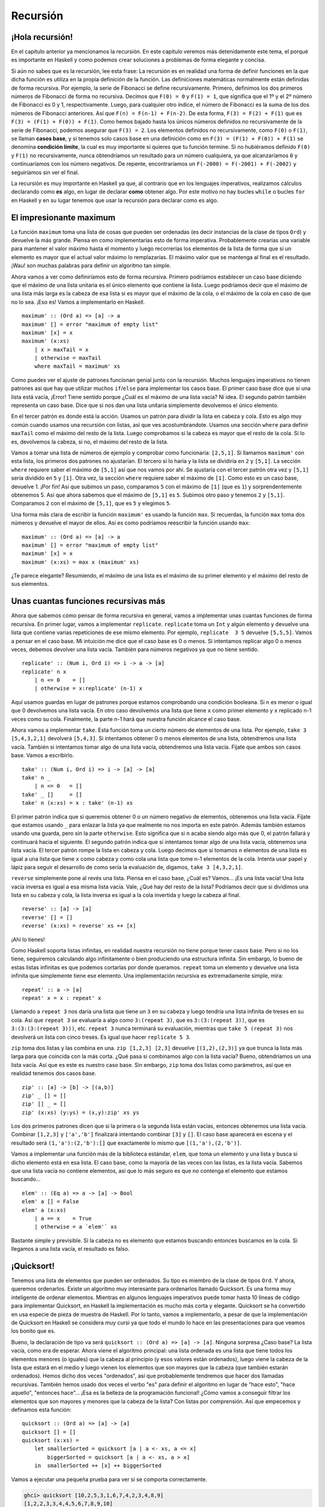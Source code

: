 
Recursión
=========


¡Hola recursión!
----------------


.. image:: /images/recursion.png
   :align: left
   :alt: Rusia sovietica


En el capítulo anterior ya mencionamos la recursión. En este capítulo veremos
más detenidamente este tema, el porqué es importante en Haskell y como podemos
crear soluciones a problemas de forma elegante y concisa.

Si aún no sabes que es la recursión, lee esta frase: La recursión es en realidad
una forma de definir funciones en la que dicha función es utiliza en la propia
definición de la función. Las definiciones matemáticas normalmente están
definidas de forma recursiva. Por ejemplo, la serie de Fibonacci se define
recursivamente. Primero, definimos los dos primeros números de Fibonacci de
forma no recursiva. Decimos que ``F(0) = 0`` y ``F(1) = 1``, que significa que
el 1º y el 2º número de Fibonacci es 0 y 1, respectivamente. Luego, para
cualquier otro índice, el número de Fibonacci es la suma de los dos números de
Fibonacci anteriores. Así que ``F(n) = F(n-1) + F(n-2)``. De esta forma,
``F(3) = F(2) + F(1)`` que es ``F(3) = (F(1) + F(0)) + F(1)``. Como hemos bajado
hasta los únicos números definidos no recursivamente de la serie de Fibonacci,
podemos asegurar que ``F(3) = 2``. Los elementos definidos no recursivamente,
como ``F(0)`` o ``F(1)``, se llaman **casos base**, y si tenemos solo casos
base en una definición como en ``F(3) = (F(1) + F(0)) + F(1)`` se denomina
**condición límite**, la cual es muy importante si quieres que tu función
termine. Si no hubiéramos definido ``F(0)`` y ``F(1)`` no recursivamente, nunca
obtendríamos un resultado para un número cualquiera, ya que alcanzaríamos ``0``
y continuaríamos con los número negativos. De repente, encontraríamos un
``F(-2000) = F(-2001) + F(-2002)`` y seguiríamos sin ver el final. 

La recursión es muy importante en Haskell ya que, al contrario que en los
lenguajes imperativos, realizamos cálculos declarando como **es** algo, en lugar
de declarar **como** obtener algo. Por este motivo no hay bucles ``while`` o
bucles ``for`` en Haskell y en su lugar tenemos que usar la recursión para
declarar como es algo. 


El impresionante maximum
------------------------


La función ``maximum`` toma una lista de cosas que pueden ser ordenadas (es
decir instancias de la clase de tipos ``Ord``) y devuelve la más grande. Piensa
en como implementarías esto de forma imperativa. Probablemente crearías una
variable para mantener el valor máximo hasta el momento y luego recorrerías los
elementos de la lista de forma que si un elemento es mayor que el actual valor
máximo lo remplazarías. El máximo valor que se mantenga al final es el
resultado. ¡Wau! son muchas palabras para definir un algoritmo tan simple. 

Ahora vamos a ver como definiríamos esto de forma recursiva. Primero podríamos
establecer un caso base diciendo que el máximo de una lista unitaria es el único
elemento que contiene la lista. Luego podríamos decir que el máximo de una lista
más larga es la cabeza de esa lista si es mayor que el máximo de la cola, o el
máximo de la cola en caso de que no lo sea. ¡Eso es! Vamos a implementarlo en
Haskell. ::

    maximum' :: (Ord a) => [a] -> a  
    maximum' [] = error "maximum of empty list"  
    maximum' [x] = x  
    maximum' (x:xs)   
        | x > maxTail = x  
        | otherwise = maxTail  
        where maxTail = maximum' xs
    
Como puedes ver el ajuste de patrones funcionan genial junto con la recursión. Muchos
lenguajes imperativos no tienen patrones así que hay que utilizar muchos
``if``/``else`` para implementar los casos base. El primer caso base dice que si
una lista está vacía, ¡Error! Tiene sentido porque ¿Cuál es el máximo de una
lista vacía? Ni idea. El segundo patrón también representa un caso
base. Dice que si nos dan una lista unitaria simplemente devolvemos el único
elemento.

En el tercer patrón es donde está la acción. Usamos un patrón para dividir la 
lista en cabeza y cola. Esto es algo muy común cuando usamos una recursión con
listas, así que ves acostumbrandote. Usamos una sección ``where`` para definir
``maxTail`` como el máximo del resto de la lista. Luego comprobamos si la cabeza
es mayor que el resto de la cola. Si lo es, devolvemos la cabeza, si no, el 
máximo del resto de la lista. 

Vamos a tomar una lista de números de ejemplo y comprobar como funcionaria:
``[2,5,1]``. Si llamamos ``maximum'`` con esta lista, los primeros dos patrones
no ajustarían. El tercero si lo haría y la lista se dividiría en ``2`` y
``[5,1]``. La sección ``where`` requiere saber el máximo de ``[5,1]`` así que
nos vamos por ahí. Se ajustaría con el tercer patrón otra vez y ``[5,1]`` sería
dividido en ``5`` y ``[1]``. Otra vez, la sección ``where`` requiere saber el
máximo de ``[1]``. Como esto es un caso base, devuelve 1. ¡Por fin! Así que 
subimos un paso, comparamos ``5`` con el máximo de ``[1]`` (que es ``1``) y
sorprendentemente obtenemos 5. Así que ahora sabemos que el máximo de ``[5,1]``
es ``5``. Subimos otro paso y tenemos ``2`` y ``[5,1]``. Comparamos ``2`` con el
máximo de ``[5,1]``, que es ``5`` y elegimos ``5``. 

Una forma más clara de escribir la función ``maximum'`` es usando la función
``max``. Si recuerdas, la función ``max`` toma dos números y devuelve el mayor
de ellos. Así es como podríamos reescribir la función usando ``max``: ::

    maximum' :: (Ord a) => [a] -> a  
    maximum' [] = error "maximum of empty list"  
    maximum' [x] = x  
    maximum' (x:xs) = max x (maximum' xs)  
    
¿Te parece elegante? Resumiendo, el máximo de una lista es el máximo de su
primer elemento y el máximo del resto de sus elementos.


.. image:: /images/maxs.png
   :align: center
   :alt: Máximo


Unas cuantas funciones recursivas más
-------------------------------------


Ahora que sabemos cómo pensar de forma recursiva en general, vamos a
implementar unas cuantas funciones de forma recursiva. En primer lugar, vamos a
implementar ``replicate``. ``replicate`` toma un ``Int`` y algún elemento y
devuelve una lista que contiene varias repeticiones de ese mismo elemento. Por
ejemplo, ``replicate  3 5`` devuelve ``[5,5,5]``. Vamos a pensar en el caso
base. Mi intuición me dice que el caso base es 0 o menos. Si intentamos replicar
algo 0 o menos veces, debemos devolver una lista vacía. También para números
negativos ya que no tiene sentido. ::

    replicate' :: (Num i, Ord i) => i -> a -> [a]  
    replicate' n x  
        | n <= 0    = []  
        | otherwise = x:replicate' (n-1) x  
        
Aquí usamos guardas en lugar de patrones porque estamos comprobando una
condición booleana. Si ``n`` es menor o igual que 0 devolvemos una lista vacía.
En otro caso devolvemos una lista que tiene ``x`` como primer elemento y ``x``
replicado n-1 veces como su cola. Finalmente, la parte n-1 hará que nuestra
función alcance el caso base.

.. Note:
    ``Num`` no es una subclase de ``Ord``. Esto significa que lo que constituye
    un número realmente no tiene que adherirse a un orden. Por este motivo
    aparecen ambas restricciones de clase,``Num`` y ``Ord``, cuando
    realizamos una suma o una resta o también una comparación.
    
Ahora vamos a implementar ``take``. Esta función toma un cierto número de
elementos de una lista. Por ejemplo, ``take 3 [5,4,3,2,1]`` devolverá
``[5,4,3]``. Si intentamos obtener 0 o menos elementos de una lista, obtendremos
una lista vacía. También si intentamos tomar algo de una lista vacía,
obtendremos una lista vacía. Fíjate que ambos son casos base. Vamos a escribirlo. ::

    take' :: (Num i, Ord i) => i -> [a] -> [a]  
    take' n _  
        | n <= 0   = []  
    take' _ []     = []  
    take' n (x:xs) = x : take' (n-1) xs  

.. image:: /images/painter.png
   :align: right
   :alt: Pintor

El primer patrón indica que si queremos obtener 0 o un número negativo de
elementos, obtenemos una lista vacía. Fíjate que estamos usando ``_``
para enlazar la lista ya que realmente no nos importa en este patrón. Además 
también estamos usando una guarda, pero sin la parte ``otherwise``. Esto
significa que si ``n`` acaba siendo algo más que 0, el patrón fallará y
continuará hacia el siguiente. El segundo patrón indica que si intentamos tomar
algo de una lista vacía, obtenemos una lista vacía. El tercer patrón rompe la
lista en cabeza y cola. Luego decimos que si tomamos ``n`` elementos de una
lista es igual a una lista que tiene ``x`` como cabeza y como cola una lista que
tome n-1 elementos de la cola. Intenta usar papel y lápiz para seguir el
desarrollo de como sería la evaluación de, digamos, ``take 3 [4,3,2,1]``.

``reverse`` simplemente pone al revés una lista. Piensa en el caso base, ¿Cuál
es? Vamos... ¡Es una lista vacía! Una lista vacía inversa es igual a esa misma lista
vacía. Vale, ¿Qué hay del resto de la lista? Podríamos decir que si dividimos
una lista en su cabeza y cola, la lista inversa es igual a la cola invertida y
luego la cabeza al final. ::

    reverse' :: [a] -> [a]  
    reverse' [] = []  
    reverse' (x:xs) = reverse' xs ++ [x]  

¡Ahí lo tienes!

Como Haskell soporta listas infinitas, en realidad nuestra recursión no tiene
porque tener casos base. Pero si no los tiene, seguiremos calculando algo
infinitamente o bien produciendo una estructura infinita. Sin embargo, lo bueno
de estas listas infinitas es que podemos cortarlas por donde queramos. 
``repeat`` toma un elemento y devuelve una lista infinita que simplemente tiene
ese elemento. Una implementación recursiva es extremadamente simple, mira: ::

    repeat' :: a -> [a]  
    repeat' x = x : repeat' x
    
Llamando a ``repeat 3`` nos daría una lista que tiene un ``3`` en su cabeza y
luego tendría una lista infinita de treses en su cola. Así que ``repeat 3`` se
evaluaría a algo como ``3:(repeat 3)``, que es ``3:(3:(repeat 3))``, que es
``3:(3:(3:(repeat 3)))``, etc. ``repeat 3`` nunca terminará su evaluación,
mientras que ``take 5 (repeat 3)`` nos devolverá un lista con cinco treses. Es
igual que hacer ``replicate 5 3``. 

``zip`` toma dos listas y las combina en una. ``zip [1,2,3] [2,3]`` devuelve
``[(1,2),(2,3)]`` ya que trunca la lista más larga para que coincida con la más
corta. ¿Qué pasa si combinamos algo con la lista vacía? Bueno, obtendríamos un
una lista vacía. Así que es este es nuestro caso base. Sin embargo, ``zip`` toma
dos listas como parámetros, así que en realidad tenemos dos casos base. ::

    zip' :: [a] -> [b] -> [(a,b)]  
    zip' _ [] = []  
    zip' [] _ = []  
    zip' (x:xs) (y:ys) = (x,y):zip' xs ys

Los dos primeros patrones dicen que si la primera o la segunda lista están
vacías, entonces obtenemos una lista vacía. Combinar ``[1,2,3]`` y
``['a','b']`` finalizará intentando combinar ``[3]`` y ``[]``. El caso base 
aparecerá en escena y el resultado será ``(1,'a'):(2,'b'):[]`` que exactamente
lo mismo que ``[(1,'a'),(2,'b')]``. 

Vamos a implementar una función más de la biblioteca estándar, ``elem``, que 
toma un elemento y una lista y busca si dicho elemento está en esa lista. El
caso base, como la mayoría de las veces con las listas, es la lista vacía.
Sabemos que una lista vacía no contiene elementos, así que lo más seguro es que
no contenga el elemento que estamos buscando... ::

    elem' :: (Eq a) => a -> [a] -> Bool  
    elem' a [] = False  
    elem' a (x:xs)  
        | a == x    = True  
        | otherwise = a `elem'` xs  
    
Bastante simple y previsible. Si la cabeza no es elemento que estamos buscando
entonces buscamos en la cola. Si llegamos a una lista vacía, el resultado es
falso.    

.. _quicksort:

¡Quicksort!
-----------


.. image:: /images/quickman.png
   :align: left
   :alt: Quickman

Tenemos una lista de elementos que pueden ser ordenados. Su tipo es miembro de la
clase de tipos ``Ord``. Y ahora, queremos ordenarlos. Existe un algoritmo muy
interesante para ordenarlos llamado Quicksort. Es una forma muy inteligente de
ordenar elementos. Mientras en algunos lenguajes imperativos puede tomar hasta
10 líneas de código para implementar Quicksort, en Haskell la implementación es
mucho más corta y elegante. Quicksort se ha convertido en usa especie de pieza
de muestra de Haskell. Por lo tanto, vamos a implementarlo, a pesar de que la
implementación de Quicksort en Haskell se considera muy cursi ya que todo el
mundo lo hace en las presentaciones para que veamos los bonito que es.

Bueno, la declaración de tipo va será ``quicksort :: (Ord a) => [a] -> [a]``.
Ninguna sorpresa ¿Caso base? La lista vacía, como era de esperar. Ahora viene
el algoritmo principal: una lista ordenada es una lista que tiene todos los
elementos menores (o iguales) que la cabeza al principio (y esos valores están
ordenados), luego viene la cabeza de la lista que estará en el medio y luego
vienen los elementos que son mayores que la cabeza (que también estarán
ordenados). Hemos dicho dos veces "ordenados", así que probablemente
tendremos que hacer dos llamadas recursivas. También hemos usado dos veces el
verbo "es" para definir el algoritmo en lugar de "hace esto", "hace aquello",
"entonces hace"... ¡Esa es la belleza de la programación funcional! ¿Cómo
vamos a conseguir filtrar los elementos que son mayores y menores que la cabeza
de la lista? Con listas por comprensión. Así que empecemos y definamos esta
función: ::

    quicksort :: (Ord a) => [a] -> [a]  
    quicksort [] = []  
    quicksort (x:xs) =   
        let smallerSorted = quicksort [a | a <- xs, a <= x]  
            biggerSorted = quicksort [a | a <- xs, a > x]  
        in  smallerSorted ++ [x] ++ biggerSorted  
        
Vamos a ejecutar una pequeña prueba para ver si se comporta correctamente.

.. code-block:: console

    ghci> quicksort [10,2,5,3,1,6,7,4,2,3,4,8,9]  
    [1,2,2,3,3,4,4,5,6,7,8,9,10]  
    ghci> quicksort "the quick brown fox jumps over the lazy dog"  
    "        abcdeeefghhijklmnoooopqrrsttuuvwxyz"  
    
Bien ¡Eso es de lo que estaba hablando! Así que si tenemos, digamos
``[5,1,9,4,6,7,3]`` y queremos ordenarlos, este algoritmo primero tomará la
cabeza de la lista, que es 5 y lo pondrá en medio de dos listas que son los
menores y los mayores de este. De esta forma tendremos 
``(quicksort [1,4,3]) ++ [5] ++ (quicksort [9,6,7])``. Sabemos que cuando la 
lista este completamente ordenada, el número ``5`` permanecerá en la cuarta
posición ya que hay tres números menores y tres números mayores que él. Ahora
si ordenamos ``[1,4,3]`` y ``[9,6,7]`` ¡tendremos una lista ordenada! Ordenamos
estas dos listas utilizando la misma función. Al final llegaremos a un punto en
el que alcanzaremos listas vacías y las listas vacías ya están ordenadas
de alguna forma. Aquí tienes una ilustración:

.. image:: /images/quicksort.png
   :align: center
   :alt: Quicksort

Un elemento que está en su posición correcta y no se moverá más está en naranja.
Si los lees de izquierda a derecha verás que es la lista ordenada. Aunque 
elegimos comparar todos los elementos con la cabeza, podríamos haber elegido
cualquier otro elemento. En Quicksort, se llama pivote al elemento con el que
comparamos. Estos son los de color verde. Elegimos la cabeza porque es muy
fácil aplicarle un patrón. Los elementos que son más pequeños que el pivote son
de color verde claro y los elementos que son mayores en negro. El gradiente 
amarillo representa la aplicación de Quicksort. 


Pensando de forma recursiva
---------------------------


Hasta ahora hemos usado un poco la recursión, y como te habrás dado cuenta
existen unos pasos comunes. Normalmente primero definimos los casos base y luego
definimos una función que hace algo entre un elemento y la función aplicada al
resto de elementos. No importa si este elemento es una lista, un árbol o
cualquier otra estructura de datos. Un sumatorio es la suma del primer elemento
más la suma del resto de elementos. Un productorio es el producto del primer
elemento entre el producto del resto de elementos. El tamaño de una lista es
1 más el tamaño del resto de la lista, etc. 

.. image:: /images/brain.png
   :align: left
   :alt: Cerebro recursivo

Por supuesto también existen los casos base. Por lo general un caso base es un
escenario en el que la aplicación de una recursión no tiene sentido. Cuando
trabajamos con listas, los casos base suelen tratar con listas vacías. Cuando 
utilizamos árboles los casos base son normalmente los nodos que no tienen hijos.

Es similar cuando tratamos con números. Normalmente hacemos algo con un número
y luego aplicamos la función a ese número modificado. Ya hicimos funciones 
recursivas de este tipo como el del factorial de un número, el cual no tiene
sentido con cero, ya que el factorial solo está definido para enteros positivos.
A menudo el caso base resulta ser la identidad. La identidad de la
multiplicación es 1 ya que si multiplicas algo por 1 obtienes el mismo
resultado. También cuando realizamos sumatorios de listas, definimos como 0 al
sumatorio de una lista vacía, ya que 0 es la identidad de la suma. En Quicksort,
el caso base es la lista vacía y la identidad es también la lista vacía, ya que
si añades a una lista la lista vacía obtienes la misma lista ordenada.

Así que cuanto pienses en resolver un problema de forma recursiva, intenta
pensar donde no se aplica una solución recursiva y si puedes utilizar esto como
un caso base. Piensa en las identidades, por donde deberías romper los
parámetros (por ejemplo, las lista se rompen en cabeza y cola) y en que parte
deberías aplicar la función recursiva. 
